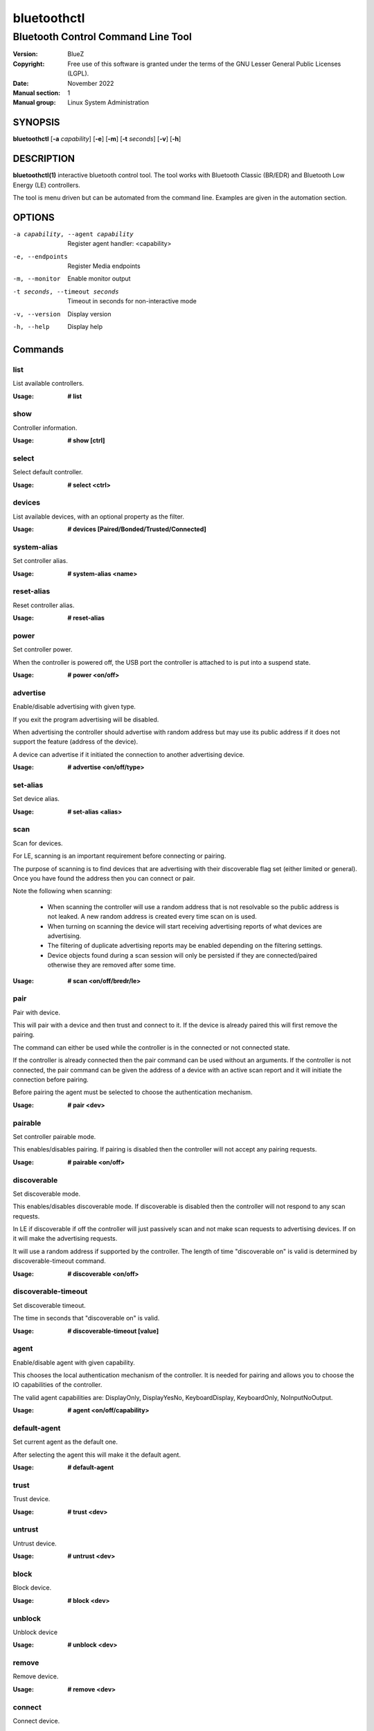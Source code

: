 ============
bluetoothctl
============

-----------------------------------
Bluetooth Control Command Line Tool
-----------------------------------

:Version: BlueZ
:Copyright: Free use of this software is granted under the terms of the GNU
            Lesser General Public Licenses (LGPL).
:Date: November 2022
:Manual section: 1
:Manual group: Linux System Administration

SYNOPSIS
========

**bluetoothctl** [**-a** *capability*] [**-e**] [**-m**] [**-t** *seconds*]
[**-v**] [**-h**]

DESCRIPTION
===========

**bluetoothctl(1)** interactive bluetooth control tool. The tool works with
Bluetooth Classic (BR/EDR) and Bluetooth Low Energy (LE) controllers.

The tool is menu driven but can be automated from the command line.
Examples are given in the automation section.

OPTIONS
=======

-a capability, --agent capability        Register agent handler: <capability>
-e, --endpoints                  Register Media endpoints
-m, --monitor                    Enable monitor output
-t seconds, --timeout seconds    Timeout in seconds for non-interactive mode
-v, --version       Display version
-h, --help          Display help


Commands
========

list
----

List available controllers.

:Usage: **# list**

show
----

Controller information.

:Usage: **# show [ctrl]**

select
------

Select default controller.

:Usage: **# select <ctrl>**

devices
-------

List available devices, with an optional property as the filter.

:Usage: **# devices [Paired/Bonded/Trusted/Connected]**

system-alias
------------

Set controller alias.

:Usage: **# system-alias <name>**

reset-alias
-----------

Reset controller alias.

:Usage: **# reset-alias**

power
-----

Set controller power.

When the controller is powered off, the USB port the controller is attached to
is put into a suspend state.

:Usage: **# power <on/off>**

advertise
---------

Enable/disable advertising with given type.

If you exit the program advertising will be disabled.

When advertising the controller should advertise with random address but may
use its public address if it does not support the feature (address of the
device).

A device can advertise if it initiated the connection to another advertising
device.

:Usage: **# advertise <on/off/type>**

set-alias
---------

Set device alias.

:Usage: **# set-alias <alias>**

scan
----

Scan for devices.

For LE, scanning is an important requirement before connecting or pairing.

The purpose of scanning is to find devices that are advertising with their
discoverable flag set (either limited or general). Once you have found the
address then you can connect or pair.

Note the following when scanning:

  - When scanning the controller will use a random address that is not
    resolvable so the public address is not leaked. A new random address is
    created every time scan on is used.
  - When turning on scanning the device will start receiving advertising reports
    of what devices are advertising.
  - The filtering of duplicate advertising reports may be enabled depending on
    the filtering settings.
  - Device objects found during a scan session will only be persisted if they
    are connected/paired otherwise they are removed after some time.

:Usage: **# scan <on/off/bredr/le>**

pair
----

Pair with device.

This will pair with a device and then trust and connect to it. If the device is
already paired this will first remove the pairing.

The command can either be used while the controller is in the connected or not
connected state.

If the controller is already connected then the pair command can be used without
an arguments. If the controller is not connected, the pair command can be given
the address of a device with an active scan report and it will initiate the
connection before pairing.

Before pairing the agent must be selected to choose the authentication
mechanism.

:Usage: **# pair <dev>**

pairable
--------

Set controller pairable mode.

This enables/disables pairing. If pairing is disabled then the controller will
not accept any pairing requests.

:Usage: **# pairable <on/off>**

discoverable
------------

Set discoverable mode.

This enables/disables discoverable mode. If discoverable is disabled then the
controller will not respond to any scan requests.

In LE if discoverable if off the controller will just passively scan and not
make scan requests to advertising devices. If on it will make the advertising
requests.

It will use a random address if supported by the controller. The length of time
"discoverable on" is valid is determined by discoverable-timeout command.

:Usage: **# discoverable <on/off>**

discoverable-timeout
--------------------

Set discoverable timeout.

The time in seconds that "discoverable on" is valid.

:Usage: **# discoverable-timeout [value]**

agent
-----

Enable/disable agent with given capability.

This chooses the local authentication mechanism of the controller. It is needed
for pairing and allows you to choose the IO capabilities of the controller.

The valid agent capabilities are: DisplayOnly, DisplayYesNo, KeyboardDisplay,
KeyboardOnly, NoInputNoOutput.

:Usage: **# agent <on/off/capability>**

default-agent
-------------

Set current agent as the default one.

After selecting the agent this will make it the default agent.

:Usage: **# default-agent**

trust
-----

Trust device.

:Usage: **# trust <dev>**

untrust
-------

Untrust device.

:Usage: **# untrust <dev>**

block
-----

Block device.

:Usage: **# block <dev>**

unblock
-------
Unblock device

:Usage: **# unblock <dev>**

remove
------

Remove device.

:Usage: **# remove <dev>**

connect
-------

Connect device.

This will initiate a connection to a device.

To connect with an LE device the controller must have an active scan report of
the device it wants to connect to.

If no advertising report is received before the timeout a
le-connection-abort-by-local error will be issued. In that case either try
again to connect assuming the device is advertising.

:Usage: **# connect <dev>**

disconnect
----------

Disconnect device.

For LE when disconnecting from an active connection the device address is not
needed.

:Usage: **# disconnect <dev>**

info
----

Device information.

:Usage: **# info <dev>**


Advertise Submenu
=================

See **bluetoothctl-advertise(1)**.

Monitor Submenu
===============

See **bluetoothctl-monitor(1)**

Scan Submenu
============

See **bluetoothctl-scan(1)**

Gatt Submenu
============

See **bluetoothctl-gatt(1)**

Admin Submenu
=============

See **bluetoothctl-admin(1)**

Player Submenu
==============

See **bluetoothctl-player(1)**

Endpoint Submenu
================

See **bluetoothctl-endpoint(1)**

Transport Submenu
=================

See **bluetoothctl-transport(1)**

Management Submenu
==================

See **bluetoothctl-mgmt(1)**

Assistant Submenu
==================

See **bluetoothctl-assistant(1)**

AUTOMATION
==========
Two common ways to automate the tool are to use Here Docs or the program expect.
Using Here Docs to show information about the Bluetooth controller.

.. code::

   bluetoothctl <<EOF
   list
   show
   EOF


RESOURCES
=========

http://www.bluez.org

REPORTING BUGS
==============

linux-bluetooth@vger.kernel.org
